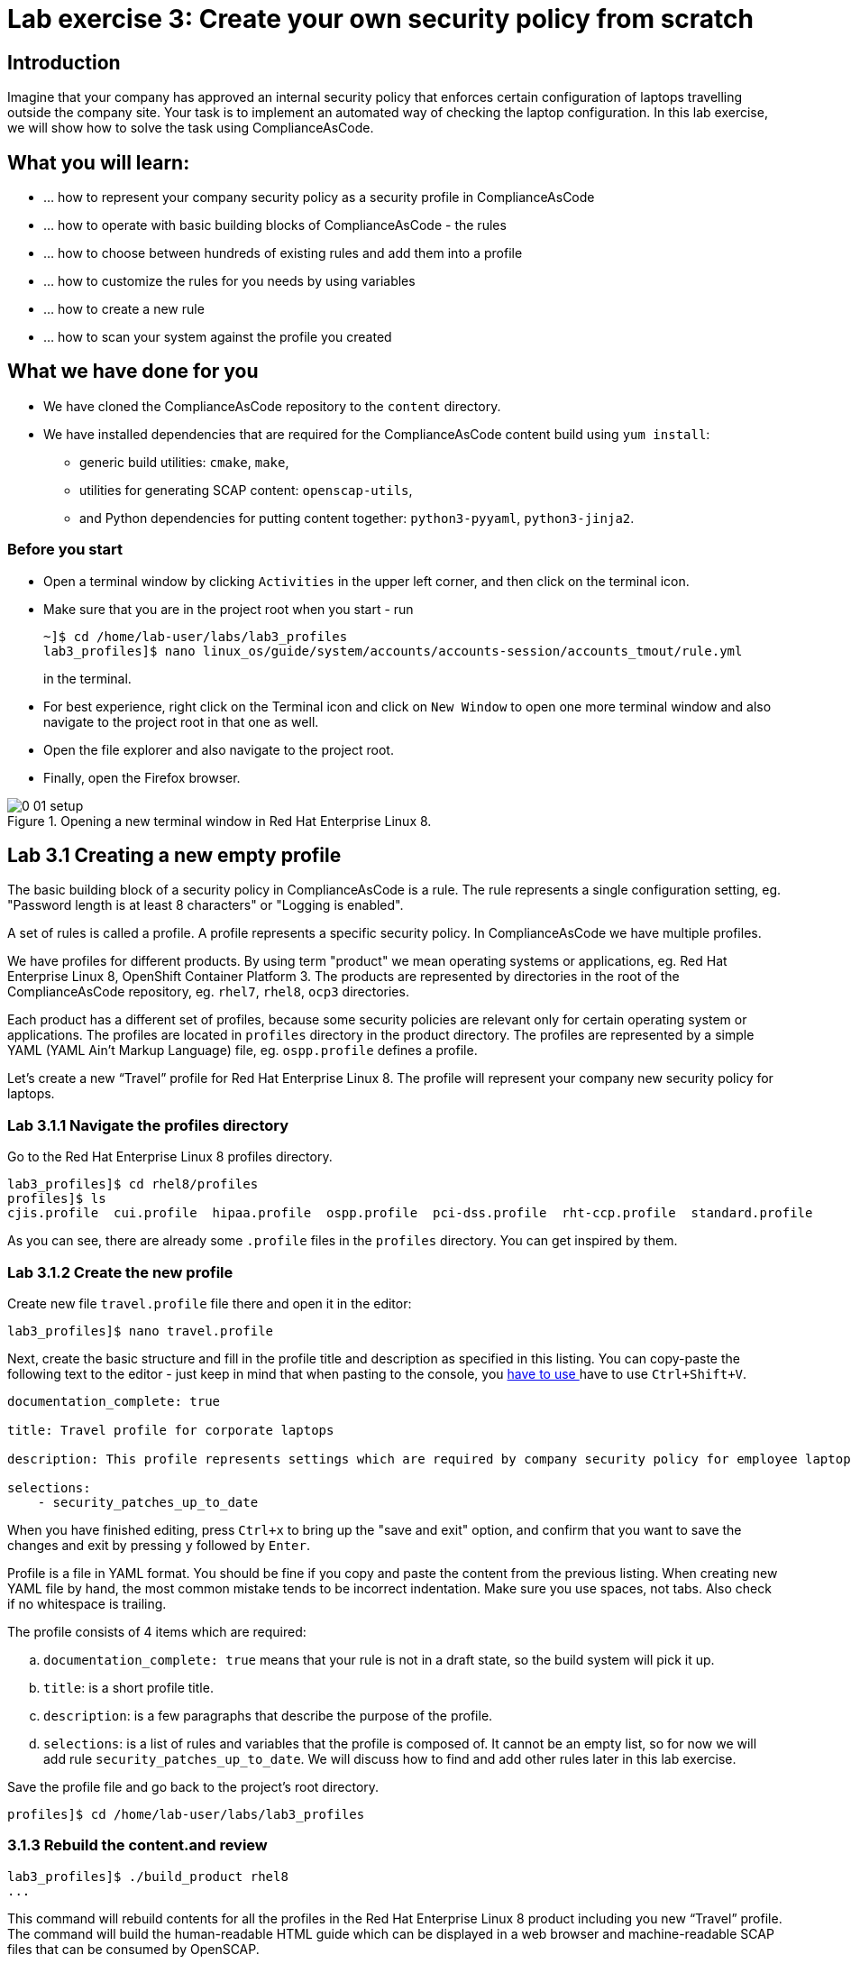 = Lab exercise 3: Create your own security policy from scratch

:imagesdir: images

== Introduction

Imagine that your company has approved an internal security policy that enforces certain configuration of laptops travelling outside the company site.
Your task is to implement an automated way of checking the laptop configuration.
In this lab exercise, we will show how to solve the task using ComplianceAsCode.

== What you will learn:

* ... how to represent your company security policy as a security profile in ComplianceAsCode
* ... how to operate with basic building blocks of ComplianceAsCode - the rules
* ... how to choose between hundreds of existing rules and add them into a profile
* ... how to customize the rules for you needs by using variables
* ... how to create a new rule
* ... how to scan your system against the profile you created

== What we have done for you

* We have cloned the ComplianceAsCode repository to the `content` directory.
* We have installed dependencies that are required for the ComplianceAsCode content build using `yum install`:
** generic build utilities: `cmake`, `make`,
** utilities for generating SCAP content: `openscap-utils`,
** and Python dependencies for putting content together: `python3-pyyaml`, `python3-jinja2`.

=== Before you start

* Open a terminal window by clicking `Activities` in the upper left corner, and then click on the terminal icon.
* Make sure that you are in the project root when you start - run
+
----
~]$ cd /home/lab-user/labs/lab3_profiles
lab3_profiles]$ nano linux_os/guide/system/accounts/accounts-session/accounts_tmout/rule.yml
----
+
in the terminal.

* For best experience, right click on the Terminal icon and click on `New Window` to open one more terminal window and also navigate to the project root in that one as well.
* Open the file explorer and also navigate to the project root.
* Finally, open the Firefox browser.

.Opening a new terminal window in Red Hat Enterprise Linux 8.
image::0-01-setup.png[]

== Lab 3.1 Creating a new empty profile

The basic building block of a security policy in ComplianceAsCode is a rule.
The rule represents a single configuration setting, eg.
"Password length is at least 8 characters" or "Logging is enabled".

A set of rules is called a profile.
A profile represents a specific security policy.
In ComplianceAsCode we have multiple profiles.

We have profiles for different products.
By using term "product" we mean operating systems or applications, eg.
Red Hat Enterprise Linux 8, OpenShift Container Platform 3.
The products are represented by directories in the root of the ComplianceAsCode repository, eg.
`rhel7`, `rhel8`, `ocp3` directories.

Each product has a different set of profiles, because some security policies are relevant only for certain operating system or applications.
The profiles are located in `profiles` directory in the product directory.
The profiles are represented by a simple YAML (YAML Ain't Markup Language) file, eg.
`ospp.profile` defines a profile.

Let’s create a new “Travel” profile for Red Hat Enterprise Linux 8.
The profile will represent your company new security policy for laptops.

=== Lab 3.1.1 Navigate the profiles directory

Go to the Red Hat Enterprise Linux 8 profiles directory.

----
lab3_profiles]$ cd rhel8/profiles
profiles]$ ls
cjis.profile  cui.profile  hipaa.profile  ospp.profile  pci-dss.profile  rht-ccp.profile  standard.profile
----

As you can see, there are already some `.profile` files in the `profiles` directory.
You can get inspired by them.

=== Lab 3.1.2 Create the new profile

Create new file `travel.profile` file there and open it in the editor:

----
lab3_profiles]$ nano travel.profile
----

Next, create the basic structure and fill in the profile title and description as specified in this listing.
You can copy-paste the following text to the editor - just keep in mind that when pasting to the console, you
link:lab0_setup.adoc#copy_pasting[ have to use ]
have to use
`Ctrl+Shift+V`.

----
documentation_complete: true

title: Travel profile for corporate laptops

description: This profile represents settings which are required by company security policy for employee laptops.

selections:
    - security_patches_up_to_date
----

When you have finished editing,
press `Ctrl+x` to bring up the "save and exit" option, and confirm that you want to save the changes and exit by pressing `y` followed by `Enter`.

Profile is a file in YAML format.
You should be fine if you copy and paste the content from the previous listing.
When creating new YAML file by hand, the most common mistake tends to be incorrect indentation.
Make sure you use spaces, not tabs.
Also check if no whitespace is trailing.

The profile consists of 4 items which are required:

.. `documentation_complete: true` means that your rule is not in a draft state, so the build system will pick it up.
.. `title`: is a short profile title.
.. `description`: is a few paragraphs that describe the purpose of the profile.
.. `selections`: is a list of rules and variables that the profile is composed of.
It cannot be an empty list, so for now we will add rule `security_patches_up_to_date`. We will discuss how to find and add other rules later in this lab exercise.

Save the profile file and go back to the project's root directory.

----
profiles]$ cd /home/lab-user/labs/lab3_profiles
----


=== 3.1.3 Rebuild the content.and review [[content_review]]

----
lab3_profiles]$ ./build_product rhel8
...
----

This command will rebuild contents for all the profiles in the Red Hat Enterprise Linux 8 product including you new “Travel” profile.
The command will build the human-readable HTML guide which can be displayed in a web browser and machine-readable SCAP files that can be consumed by OpenSCAP.

Check the result HTML guide to look at your new profile.
This is the same as we have did in the first lab - click the `Activities` and then the blue folder icon to open the file browser:

image::desktopfilefolder.png[100,100]

Just to make sure, click the `Home` icon in the left upper part of the file explorer window.
Then, navigate to the location of the exercise by double-clicking on the `labs` folder, followed by double-clicking the
`lab3_profiles`, `build` and the `guides` directories.

Finally, double-click the `ssg-rhel8-guide-travel.html` file.
A Firefox window will open and you will see the guide your Travel profile which contains just a single rule - `security_patches_up_to_date`.

.The header of the HTML Guide generated by OpenSCAP during the build.
image::2-01-guide.png[HTML Guide]


== Lab 3.2 Adding rules to the profile

Let’s imagine that one of the requirements of your company policy is that root user cannot log in to the machine via SSH.
At this point, we can reveal to you that ComplianceAsCode already contains a rule that implements this requirement.
You now only need to add this rule to your “travel” profile.

=== Lab 3.2.1 Find the relevant rule.

Rules are represented by directories in ComplianceAsCode.
Each rule directory contains a file called `rule.yml` which contains rule description and metadata.
In our case, we are looking if we have a `rule.yml` file in our repository which contains “SSH root login”. We can use eg.
git grep for that.

----
lab3_profiles]$ git grep -i "SSH root login" "*rule.yml"
linux_os/guide/services/ssh/ssh_server/sshd_disable_root_login/rule.yml:title: 'Disable SSH Root Login'
----

If you want, you can check that this is the right rule by opening this `rule.yml` file and reading the description section in this file.

----
lab3_profiles]$ nano linux_os/guide/services/ssh/ssh_server/sshd_disable_root_login/rule.yml
----

It looks like this:

----
documentation_complete: true


title: 'Disable SSH Root Login'


description: |-
    The root user should never be allowed to login to a
    system directly over a network.
    To disable root login via SSH, add or correct the following line
[ ... snip ... ]
----

In order to add the rule to our new "travel" profile, we need to determine the ID of the rule we have found.
The rule ID is the name of the directory where the `rule.yml` file is located.
In our case, the rule ID is `sshd_disable_root_login`.


=== Lab 3.2.2 Include the rule in the new profile

Add the rule ID to selections list in your travel profile.

----
$ nano rhel8/profiles/travel.profile
----

Add `sshd_disable_root_login` as a new item in `selections` list.
The `selections` list is a list of rules that the profile consists of.

Please make sure that you use spaces for indentation.
After you are finished with edits, press `Ctrl+x` to bring up the "save and exit" option, and confirm that you want to save the changes and exit by pressing `y` followed by `Enter`.

Your `travel.profile` file should now look this way:

----
documentation_complete: true

title: Travel profile for corporate laptops

description: This profile represents settings which are required by company security policy for employee laptops.

selections:
    - security_patches_up_to_date
    - sshd_disable_root_login
----


=== Lab 3.2.3 Verify the result

To review the result, we need to rebuild the content:

----
lab3_profiles]$ ./build_product rhel8
----

The rule `sshd_disable_root_login` will get included to your profile by the build system.

Check the result HTML guide.
Switch to the graphical console in the web browser on your laptop.
Click the `Activities` and then the blue folder icon to bring the file browser forward.
You should be in the `labs/lab3_profiles/build/guides` directory from the previous step.
If it is not the case, refer to the link:#content_review[end of the 3.1.3 section] how to get there.

The `ssg-rhel8-guide-travel.html` file should be there, so double-click it.
A Firefox window will open and you will see your Travel profile which contains two rules.


== Lab 3.3 Adding customizable rules to the profile and customizing them

Let’s imagine that one of the requirements set in your company policy is that the user sessions must timeout after 5 minutes of user’s inactivity.

At this point, we can, again, reveal to you that ComplianceAsCode already contains an implementation of this requirement in a form of a rule.
 You now need to add this rule to your “travel” profile.

However, the rule in ComplianceAsCode is generic, or in other words, customizable.
It can check for arbitrary period of user’s inactivity.
We need to set the specific value (5 minutes) in the profile.


=== Lab 3.3.1 Add another rule to the list

This is similar to the previous section.
First of all, we use command-line tools to search for the correct rule file:

----
lab3_profiles]$ git grep -i "Interactive Session Timeout" "*rule.yml"
linux_os/guide/system/accounts/accounts-session/accounts_tmout/rule.yml:title: 'Set Interactive Session Timeout'
----

As you already know from the first lab lab exercise, the rule is located in `linux_os/guide/system/accounts/accounts-session/accounts_tmout/rule.yml`.
It is easy to spot that the rule ID is `accounts_tmout` because the rule ID is the name of the directory where the rule is located.

Add the rule ID to selections list in your travel profile.

----
lab3_profiles]$ nano rhel8/profiles/travel.profile
----

Add `accounts_tmout` as a new item in selections list.
Make sure your indentation is consistent, use spaces, not tabs.
Also make sure there is no trailing whitespace.

We are going to check the rule contents to find out whether there is a variable involved:

----
lab3_profiles]$ nano linux_os/guide/system/accounts/accounts-session/accounts_tmout/rule.yml
----

You don't need to make any changes.
After you are finished with looking, press `Ctrl+x` to bring up the "save and exit" option.
If you are asked about saving any changes, you probably don't want that, in which case press `n`.

From the rule contents you can clearly see that it is parametrized by the `variable var_accounts_tmout`.
Notice that the variable `var_accounts_tmout` is used in the description instead of exact value.
In the HTML guide, you will later see that `var_accounts_tmout` has been assigned a value.
The value is also automatically substituted into OVAL checks, Ansible Playbooks and the remediation scripts.


=== Lab 3.3.2 Examine the parametrization

In order to learn more about the parametrization, we find and review the variable definition file.

----
lab3_profiles]$ find . -name 'var_accounts_tmout*'
linux_os/guide/system/accounts/accounts-session/var_accounts_tmout.var
lab3_profiles]$ nano linux_os/guide/system/accounts/accounts-session/var_accounts_tmout.var
----

The variable has multiple options, see the options list:

----
options:
    30_min: 1800
    10_min: 600
    15_min: 900
    5_min: 300
    default: 600
----

The `options` are defined as a YAML dictionary which maps keys to values.
In ComplianceAsCode, the YAML dictionary keys are used as selectors, the YAML dictionary values are concrete values that will be used in the checks.
You use the selector to choose the value in the profile.
You can add a new key and value to the `options` dictionary if none of the values suits your needs.
We will add a new pair of variable name and selector into the profile.
We will use the `5_min` selector to choose the 300 seconds.

After you are finished with looking, press `Ctrl+x` to bring up the "save and exit" option.
If you are asked about saving any changes, you probably don't want that, in which case press `n`.


=== Lab 3.3.3 Complete the parametrization

To finalize the rule's parametrization, the variable and the selector have to be added to the selections list in your `travel` profile.

----
lab3_profiles]$ nano rhel8/profiles/travel.profile
----

Same as the rule IDs, the variable values also belong to the `selections` list in the profile.
However, the entry for a variable has a format `variable=selector`. So in our case, the format of the list entry is `var_accounts_tmout=5_min`.

Your `travel.profile` file should now look like in the following listing:

----
documentation_complete: true

title: Travel profile for corporate laptops

description: This profile represents settings which are required by company security policy for employee laptops.


selections:
    - security_patches_up_to_date
    - sshd_disable_root_login
    - accounts_tmout
    - var_accounts_tmout=5_min
----

Please make sure that you use spaces for indentation.
After you are finished with edits, press `Ctrl+x` to bring up the "save and exit" option, and confirm that you want to save the changes and exit by pressing `y` followed by `Enter`.


=== Lab 3.3.4 Review the result

To review the result, we need to rebuild the content again:

----
lab3_profiles]$ ./build_product rhel8
----

The rule `accounts_tmout` will get included to your profile by the build system.
Then, we check the result HTML guide.

The file browser already has the corresponding guide loaded, you just need to refresh it to review changes.
In order to do so, you click the Refresh icon in the top left corner of the browser window.

The Travel profile now contains 3 rules.
Scroll down to the rule Account Inactivity Timeout and notice that 300 seconds have been substituted there.


== Lab 3.4 Scanning the system against the new profile

Now, you can use the new profile that you created in previous Subsections in order to scan your machine using OpenSCAP.

We have examined only the HTML guide so far.
But for automated scanning we will use a datastream instead.
A datastream is an XML file which contains all the data (rules, checks, remediations, metadata) in a single file.
The datastream that contains our new profile was also built during the content build.
The datastream is called `ssg-rhel8-ds.xml` and is located in the `build` directory.

. Run an OpenSCAP scan using the built content.
+
`oscap` is the command-line tool that we will use to scan the machine.
We need to give `oscap` the name of the profile (`travel`) and the path to the built datastream (`ssg-rhel8-ds.xml`) as arguments.
We will also add arguments to turn on the full reporting, which will generate XML and HTML results, that you can review later.
Run the following command:
+
----
$ sudo oscap xccdf eval --results results.xml --oval-results --report report.html --profile travel build/ssg-rhel8-ds.xml
----
+
. Check the scan results.
+
In your terminal you see all 3 rules, and that the 2 of them were evaluated.
+
.The output of `oscap` tool evaluating the travel profile.
image::2-02-terminal.png[Terminal]
+
. Find out the details in the HTML report.
+
Open the HTML report using the following command:
+
----
$ firefox report.html
----
+
The structure of the HTML report is similar to the HTML guide, but it contains the evaluation results.
After clicking on the rule title, you can see the detailed rule results.
+
In the detailed rule results for the rule *Set Interactive Session Timeout* you can review the rule description to see which requirement was not met by the scanned system.
See the *OVAL details* section to examine the reason why this rule failed. It says that items displayed below were missing which means that on the scanned system no object described by the table below exists. In this specific example, there was no string that could match the pattern in `/etc/profile`, which means there is not any `TMOUT` entry in `/etc/profile`. To fix this problem we would need to insert `TMOUT=300` to `/etc/profile` and then run a scan again.
+
.Details of the rule evaluation displayed in the HTML report.
image::2-03-report.png[Report]


== Lab 3.5 Creating a new rule from scratch

Let’s say that one of the requirements in your corporate policy is that the users have to install the Hexchat application when their laptops are used on travel outside the company site, because the Hexchat is a preferred way to communicate with the company IT support centre.

You want to add a check that checks if Hexchat is installed to your new profile.

ComplianceAsCode does not have any rule ready for installing this application yet.
That means we need to add a new rule for that.

. Find a group directory that fits best your new rule.
+
The rules are located in `linux_os` directory.
Rules in the ComplianceAsCode project are organized into groups, which are represented by directories.
It only depends on you to decide which group  the new rule belongs to.
You can  browse the directory tree to find out the suitable group:
+
.. We are in the `linux_os/guide` directory, and there are `intro`, `system` and `services` directories.
.. As we don't want to configure a service setting, we explore `system`.
.. There are more subdirectories of `system`, and as we want a new software package installed, it makes sense to explore the `software` directory.
.. Here, we create the directory for our rule.
+
. Create a new rule directory in a group directory.
+
The name of the directory will be the rule ID.
Let’s say that `package_hexchat_installed` could be a suitable ID.
We will create the directory using `mkdir`, the `-p` switch makes sure that the directory is created along with it's parents if needed.
+
----
$ mkdir -p linux_os/guide/system/software/package_hexchat_installed
----
+
. Create `rule.yml` in the rule directory.
+
A description of the rule is stored.
Each rule needs to have it.
The `rule.yml` is a simple YAML file.
+
----
$ gedit linux_os/guide/system/software/package_hexchat_installed/rule.yml
----
+
Add the following content to the `rule.yml` file using your editor.
+
----
documentation_complete: true

title: Install Hexchat Application

description: As of company policy, the travelling laptops have to have the Hexchat application installed.

rationale: The Hexchat application enables IRC communication with the corporate IT support centre.

severity: medium
----
+
.. `documentation_complete: true` again indicates that the rule should be picked up by the build system whenever it is applicable.
.. `title` is the rule title, which will be displayed on the command line and in SCAP Workbench.
.. `description` is a section which purpose is to describe the check.
.. `rationale` should contain a justification why the rule exists.
.. `severity` can be either `low`, `medium`, or `high`.

. Add the rule ID to the profile selections.
+
As described in the previous section, you need to add the ID of your new rule (`package_hexchat_installed`) to the selections list in your profile (`travel.profile`).
Your `travel.profile` file in the `rhel8/profiles` directory should now look like in the following listing:
+
----
documentation_complete: true

title: Travel profile for corporate laptops

description: This profile represents settings which are required by company security policy for employee laptops.

selections:
    - security_patches_up_to_date
    - sshd_disable_root_login
    - accounts_tmout
    - var_accounts_tmout=5_min
    - package_hexchat_installed
----
+
. Use templates to generate checks automatically.
+
We have a template that will generate the automated checks in Open Vulnerability and Assesment Language (OVAL), Ansible, Bash, Anaconda and Puppet languages.
There are multiple templates that can generate different checks.
However, not everything is covered by template.
Writing OVAL from scratch is discussed in the third lab exercise of this lab.
+
We only need to add the package to the list of packages for which the checks should be generated using a template.
Add the `hexchat` package to the list of installed packages to be checked.
This list is called `package_installed.csv` and is located in the `templates/csv` directory.
+
----
$ gedit rhel8/templates/csv/packages_installed.csv
----
+
Add `hexchat` as a new line to this file and save the file.
+
. Build the content.
+
----
$ ./build_product rhel8
----
+
. Check the result HTML guide.
+
----
$ firefox build/guides/ssg-rhel8-guide-travel.html
----
+
A Firefox window will open and you will see your Travel profile which contains 4 rules.
You should see your new rule there.
+
.New rule Install Hexchat Application displayed in HTML guide
image::2-04-rule.png[New rule]

For more details about the `rule.yml` format, please refer to https://github.com/ComplianceAsCode/blob/master/docs/manual/developer_guide.adoc#711-rules

<<top>>

link:README.adoc#table-of-contents[ Table of Contents ] | link:lab4_ansible.adoc[Lab exercise 4 - Using Ansible in ComplianceAsCode]
